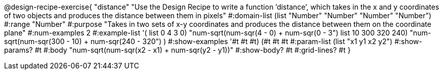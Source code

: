 @design-recipe-exercise{ "distance" "Use the Design Recipe to write a function ’distance’, which takes in the x and y coordinates of two objects and produces the distance between them in pixels" 
  #:domain-list (list "Number" "Number" "Number" "Number") 
  #:range "Number" 
  #:purpose "Takes in two sets of x-y coordinates and produces the distance between them on the coordinate plane" 
  #:num-examples 2
  #:example-list '(
                  ((list 0 4 3 0) "num-sqrt(num-sqr(4 - 0) + num-sqr(0 - 3))")
		  ((list 10 300 320 240) "num-sqrt(num-sqr(300 - 10) + num-sqr(240 - 320))")
                  )
  #:show-examples '((#t #t #t) (#t #t #t))
  #:param-list (list "x1 y1 x2 y2") 
  #:show-params? #t 
  #:body "num-sqrt(num-sqr(x2 - x1) + num-sqr(y2 - y1))"
  #:show-body? #t #:grid-lines? #t }

